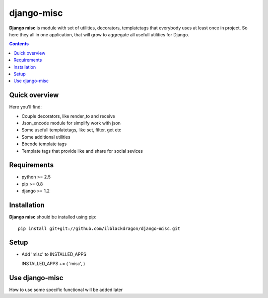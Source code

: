 ..   -*- mode: rst -*-

django-misc
##############

**Django misc** is module with set of utilities, decorators, templatetags that everybody uses at least once in project.
So here they all in one application, that will grow to aggregate all usefull utilities for Django.

.. contents::

Quick overview
-------------

Here you'll find:

* Couple decorators, like render_to and receive
* Json_encode module for simplify work with json
* Some usefull templatetags, like set, filter, get etc
* Some additional utilities
* Bbcode template tags
* Template tags that provide like and share for social sevices



Requirements
-------------

- python >= 2.5
- pip >= 0.8
- django >= 1.2

Installation
------------

**Django misc** should be installed using pip: ::

    pip install git+git://github.com/ilblackdragon/django-misc.git


Setup
------------

- Add 'misc' to INSTALLED_APPS ::

  INSTALLED_APPS += ( 'misc', )
    
    
Use django-misc
------------

How to use some specific functional will be added later
